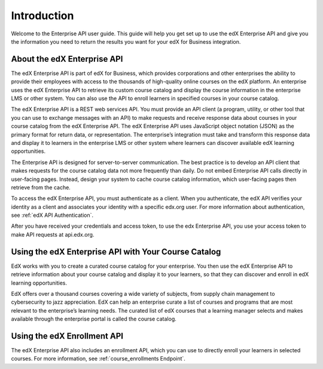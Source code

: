 .. _Enterprise API Introduction:

#############################
Introduction
#############################

Welcome to the Enterprise API user guide. This guide will help you get set
up to use the edX Enterprise API and give you the information you need to
return the results you want for your edX for Business integration.

.. _About the Enterprise API:

******************************
About the edX Enterprise API
******************************

The edX Enterprise API is part of edX for Business, which provides corporations
and other enterprises the ability to provide their employees with access to the
thousands of high-quality online courses on the edX platform. An enterprise
uses the edX Enterprise API to retrieve its custom course catalog and display
the course information in the enterprise LMS or other system. You can also use
the API to enroll learners in specified courses in your course catalog.

The edX Enterprise API is a REST web services API. You must provide an
API client (a program, utility, or other tool that you can use to exchange
messages with an API) to make requests and receive response data about courses
in your course catalog from the edX Enterprise API. The edX Enterprise API
uses JavaScript object notation (JSON) as the primary format for return data,
or representation. The enterprise’s integration must take and transform this
response data and display it to learners in the enterprise LMS or other system
where learners can discover available edX learning opportunities.

The Enterprise API is designed for server-to-server communication. The best
practice is to develop an API client that makes requests for the course catalog
data not more frequently than daily. Do not embed Enterprise API calls directly
in user-facing pages. Instead, design your system to cache course catalog
information, which user-facing pages then retrieve from the cache.

To access the edX Enterprise API, you must authenticate as a client. When you
authenticate, the edX API verifies your identity as a client and associates your identity with a specific edx.org user. For more information about
authentication, see :ref:`edX API Authentication`.

After you have received your credentials and access token, to use the edx
Enterprise API, you use your access token to make API requests at
api.edx.org.

.. _Using Enterprise API:

*****************************************************
Using the edX Enterprise API with Your Course Catalog
*****************************************************

EdX works with you to create a curated course catalog for your enterprise. You
then use the edX Enterprise API to retrieve information about your course
catalog and display it to your learners, so that they can discover and enroll
in edX learning opportunities.

EdX offers over a thousand courses covering a wide variety of subjects, from
supply chain management to cybersecurity to jazz appreciation. EdX can help an
enterprise curate a list of courses and programs that are most relevant to the
enterprise’s learning needs. The curated list of edX courses that a learning
manager selects and makes available through the enterprise portal is called the
course catalog.

.. _Using Enrollment API:

******************************
Using the edX Enrollment API
******************************

The edX Enterprise API also includes an enrollment API, which you can use to
directly enroll your learners in selected courses. For more information, see
:ref:`course_enrollments Endpoint`.
